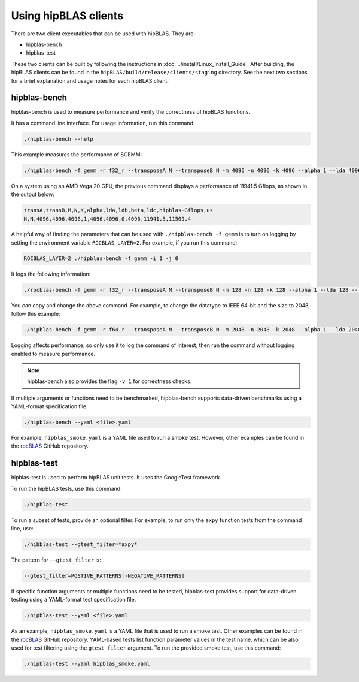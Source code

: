 .. meta::
  :description: hipBLAS documentation about how to use the hipBLAS clients
  :keywords: hipBLAS, rocBLAS, BLAS, ROCm, API, Linear Algebra, clients, test, testbench, documentation

.. _hipblas-clients:

********************************************************************
Using hipBLAS clients
********************************************************************

There are two client executables that can be used with hipBLAS. They are:

*  hipblas-bench
*  hipblas-test

These two clients can be built by following the instructions in :doc:`../install/Linux_Install_Guide`.
After building, the hipBLAS clients can be found in the ``hipBLAS/build/release/clients/staging`` directory.
See the next two sections for a brief explanation and usage notes for each hipBLAS client.

hipblas-bench
=============

hipblas-bench is used to measure performance and verify the correctness of hipBLAS functions.

It has a command line interface. For usage information, run this command:

.. code-block:: bash

   ./hipblas-bench --help

This example measures the performance of SGEMM:

.. code-block:: bash

   ./hipblas-bench -f gemm -r f32_r --transposeA N --transposeB N -m 4096 -n 4096 -k 4096 --alpha 1 --lda 4096 --ldb 4096 --beta 0 --ldc 4096

On a system using an AMD Vega 20 GPU, the previous command displays a performance of 11941.5 Gflops,
as shown in the output below:

.. code-block:: bash

   transA,transB,M,N,K,alpha,lda,ldb,beta,ldc,hipblas-Gflops,us
   N,N,4096,4096,4096,1,4096,4096,0,4096,11941.5,11509.4

A helpful way of finding the parameters that can be used with ``./hipblas-bench -f gemm`` is to turn on logging
by setting the environment variable ``ROCBLAS_LAYER=2``. For example, if you run this command:

.. code-block:: bash

   ROCBLAS_LAYER=2 ./hipblas-bench -f gemm -i 1 -j 0

It logs the following information:

.. code-block:: bash

   ./rocblas-bench -f gemm -r f32_r --transposeA N --transposeB N -m 128 -n 128 -k 128 --alpha 1 --lda 128 --ldb 128 --beta 0 --ldc 128

You can copy and change the above command. For example, to change the
datatype to IEEE 64-bit and the size to 2048, follow this example:

.. code-block:: bash

   ./hipblas-bench -f gemm -r f64_r --transposeA N --transposeB N -m 2048 -n 2048 -k 2048 --alpha 1 --lda 2048 --ldb 2048 --beta 0 --ldc 2048

Logging affects performance, so only use it to log the command of interest,
then run the command without logging enabled to measure performance.

.. note::

   hipblas-bench also provides the flag ``-v 1`` for correctness checks.

If multiple arguments or functions need to be benchmarked,
hipblas-bench supports data-driven benchmarks using a YAML-format specification file.

.. code-block:: bash

   ./hipblas-bench --yaml <file>.yaml

For example, ``hipblas_smoke.yaml`` is a YAML file used to run a smoke test.
However, other examples can be found in the `rocBLAS <https://github.com/ROCm/rocBLAS>`_ GitHub repository.

hipblas-test
============

hipblas-test is used to perform hipBLAS unit tests. It uses the GoogleTest framework.

To run the hipBLAS tests, use this command:

.. code-block:: bash

   ./hipblas-test

To run a subset of tests, provide an optional filter. For example,
to run only the ``axpy`` function tests from the command line, use:

.. code-block:: bash

   ./hibblas-test --gtest_filter=*axpy*

The pattern for ``--gtest_filter`` is:

.. code-block:: bash

   --gtest_filter=POSTIVE_PATTERNS[-NEGATIVE_PATTERNS]

If specific function arguments or multiple functions need to be tested,
hipblas-test provides support for data-driven testing using a YAML-format test specification file.

.. code-block:: bash

   ./hipblas-test --yaml <file>.yaml

As an example, ``hipblas_smoke.yaml`` is a YAML file that is used to run a smoke test.
Other examples can be found in the `rocBLAS <https://github.com/ROCm/rocBLAS>`_ GitHub repository.
YAML-based tests list function parameter values in the test name, which can be also used for
test filtering using the ``gtest_filter`` argument.
To run the provided smoke test, use this command:

.. code-block:: bash

   ./hipblas-test --yaml hipblas_smoke.yaml
